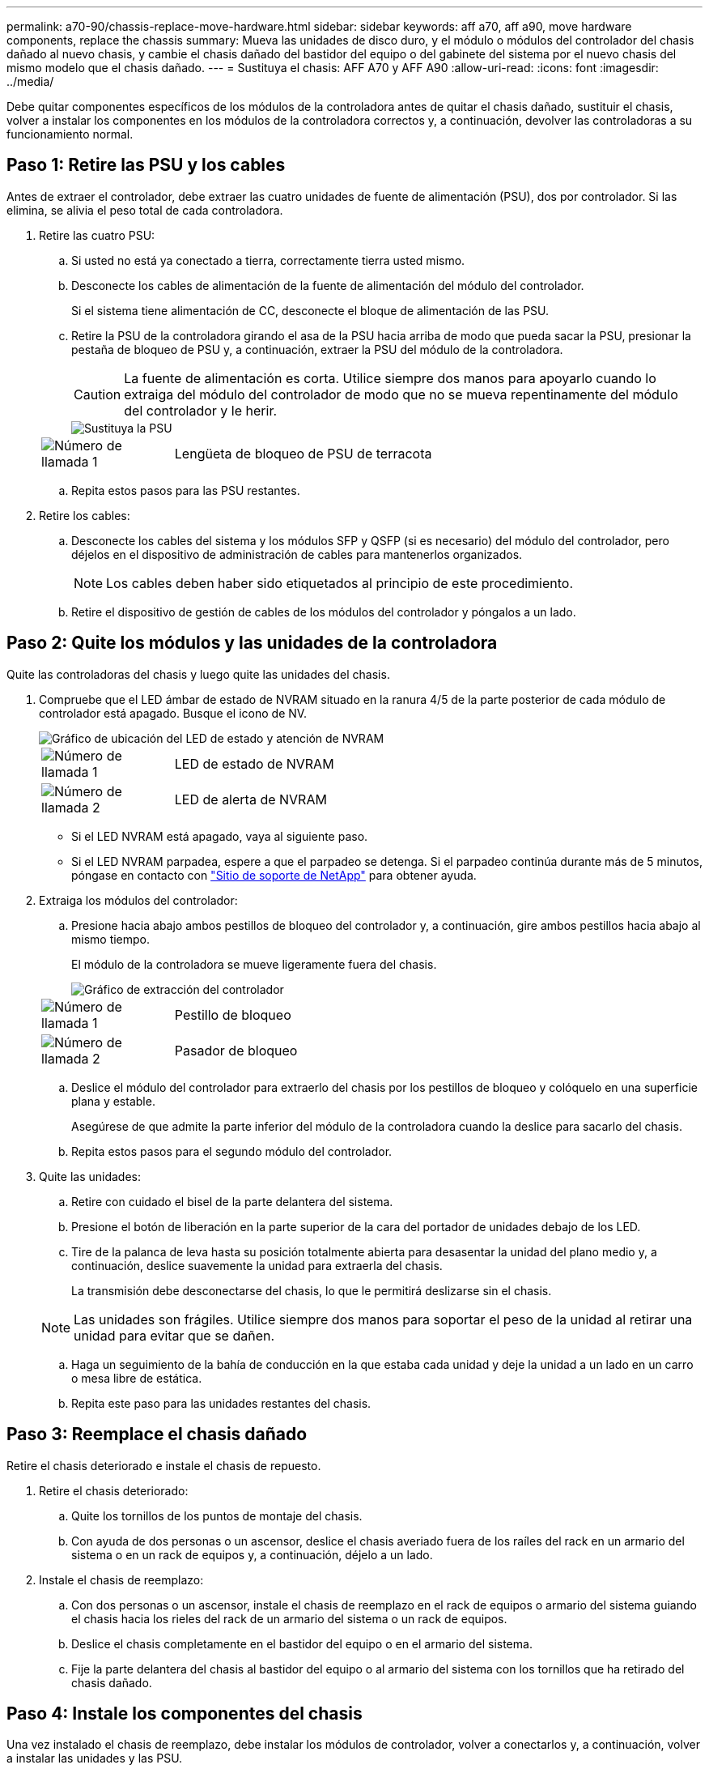 ---
permalink: a70-90/chassis-replace-move-hardware.html 
sidebar: sidebar 
keywords: aff a70, aff a90, move hardware components, replace the chassis 
summary: Mueva las unidades de disco duro, y el módulo o módulos del controlador del chasis dañado al nuevo chasis, y cambie el chasis dañado del bastidor del equipo o del gabinete del sistema por el nuevo chasis del mismo modelo que el chasis dañado. 
---
= Sustituya el chasis: AFF A70 y AFF A90
:allow-uri-read: 
:icons: font
:imagesdir: ../media/


[role="lead"]
Debe quitar componentes específicos de los módulos de la controladora antes de quitar el chasis dañado, sustituir el chasis, volver a instalar los componentes en los módulos de la controladora correctos y, a continuación, devolver las controladoras a su funcionamiento normal.



== Paso 1: Retire las PSU y los cables

Antes de extraer el controlador, debe extraer las cuatro unidades de fuente de alimentación (PSU), dos por controlador. Si las elimina, se alivia el peso total de cada controladora.

. Retire las cuatro PSU:
+
.. Si usted no está ya conectado a tierra, correctamente tierra usted mismo.
.. Desconecte los cables de alimentación de la fuente de alimentación del módulo del controlador.
+
Si el sistema tiene alimentación de CC, desconecte el bloque de alimentación de las PSU.

.. Retire la PSU de la controladora girando el asa de la PSU hacia arriba de modo que pueda sacar la PSU, presionar la pestaña de bloqueo de PSU y, a continuación, extraer la PSU del módulo de la controladora.
+

CAUTION: La fuente de alimentación es corta. Utilice siempre dos manos para apoyarlo cuando lo extraiga del módulo del controlador de modo que no se mueva repentinamente del módulo del controlador y le herir.

+
image::../media/drw_a70-90_psu_remove_replace_ieops-1368.svg[Sustituya la PSU]

+
[cols="1,4"]
|===


 a| 
image:../media/icon_round_1.png["Número de llamada 1"]
 a| 
Lengüeta de bloqueo de PSU de terracota

|===
.. Repita estos pasos para las PSU restantes.


. Retire los cables:
+
.. Desconecte los cables del sistema y los módulos SFP y QSFP (si es necesario) del módulo del controlador, pero déjelos en el dispositivo de administración de cables para mantenerlos organizados.
+

NOTE: Los cables deben haber sido etiquetados al principio de este procedimiento.

.. Retire el dispositivo de gestión de cables de los módulos del controlador y póngalos a un lado.






== Paso 2: Quite los módulos y las unidades de la controladora

Quite las controladoras del chasis y luego quite las unidades del chasis.

. Compruebe que el LED ámbar de estado de NVRAM situado en la ranura 4/5 de la parte posterior de cada módulo de controlador está apagado. Busque el icono de NV.
+
image::../media/drw_a1K-70-90_nvram-led_ieops-1463.svg[Gráfico de ubicación del LED de estado y atención de NVRAM]

+
[cols="1,4"]
|===


 a| 
image:../media/icon_round_1.png["Número de llamada 1"]
 a| 
LED de estado de NVRAM



 a| 
image:../media/icon_round_2.png["Número de llamada 2"]
 a| 
LED de alerta de NVRAM

|===
+
** Si el LED NVRAM está apagado, vaya al siguiente paso.
** Si el LED NVRAM parpadea, espere a que el parpadeo se detenga. Si el parpadeo continúa durante más de 5 minutos, póngase en contacto con http://mysupport.netapp.com/["Sitio de soporte de NetApp"^] para obtener ayuda.


. Extraiga los módulos del controlador:
+
.. Presione hacia abajo ambos pestillos de bloqueo del controlador y, a continuación, gire ambos pestillos hacia abajo al mismo tiempo.
+
El módulo de la controladora se mueve ligeramente fuera del chasis.

+
image::../media/drw_a70-90_pcm_remove_replace_ieops-1365.svg[Gráfico de extracción del controlador]

+
[cols="1,4"]
|===


 a| 
image:../media/icon_round_1.png["Número de llamada 1"]
 a| 
Pestillo de bloqueo



 a| 
image:../media/icon_round_2.png["Número de llamada 2"]
 a| 
Pasador de bloqueo

|===
.. Deslice el módulo del controlador para extraerlo del chasis por los pestillos de bloqueo y colóquelo en una superficie plana y estable.
+
Asegúrese de que admite la parte inferior del módulo de la controladora cuando la deslice para sacarlo del chasis.

.. Repita estos pasos para el segundo módulo del controlador.


. Quite las unidades:
+
.. Retire con cuidado el bisel de la parte delantera del sistema.
.. Presione el botón de liberación en la parte superior de la cara del portador de unidades debajo de los LED.
.. Tire de la palanca de leva hasta su posición totalmente abierta para desasentar la unidad del plano medio y, a continuación, deslice suavemente la unidad para extraerla del chasis.
+
La transmisión debe desconectarse del chasis, lo que le permitirá deslizarse sin el chasis.

+

NOTE: Las unidades son frágiles. Utilice siempre dos manos para soportar el peso de la unidad al retirar una unidad para evitar que se dañen.

.. Haga un seguimiento de la bahía de conducción en la que estaba cada unidad y deje la unidad a un lado en un carro o mesa libre de estática.
.. Repita este paso para las unidades restantes del chasis.






== Paso 3: Reemplace el chasis dañado

Retire el chasis deteriorado e instale el chasis de repuesto.

. Retire el chasis deteriorado:
+
.. Quite los tornillos de los puntos de montaje del chasis.
.. Con ayuda de dos personas o un ascensor, deslice el chasis averiado fuera de los raíles del rack en un armario del sistema o en un rack de equipos y, a continuación, déjelo a un lado.


. Instale el chasis de reemplazo:
+
.. Con dos personas o un ascensor, instale el chasis de reemplazo en el rack de equipos o armario del sistema guiando el chasis hacia los rieles del rack de un armario del sistema o un rack de equipos.
.. Deslice el chasis completamente en el bastidor del equipo o en el armario del sistema.
.. Fije la parte delantera del chasis al bastidor del equipo o al armario del sistema con los tornillos que ha retirado del chasis dañado.






== Paso 4: Instale los componentes del chasis

Una vez instalado el chasis de reemplazo, debe instalar los módulos de controlador, volver a conectarlos y, a continuación, volver a instalar las unidades y las PSU.

. Comenzando por el módulo de controlador inferior, instale los módulos de controlador en el chasis de reemplazo:
+
.. Alinee el extremo del módulo del controlador con la abertura del chasis y, a continuación, empuje suavemente el controlador hasta el fondo del chasis.
.. Gire los pestillos de bloqueo hacia arriba hasta la posición de bloqueo.
.. Si aún no lo ha hecho, vuelva a instalar el dispositivo de gestión de cables y conecte de nuevo el controlador.
+
Si ha quitado los convertidores de medios (QSFP o SFPs), recuerde reinstalarlos.

+
Asegúrese de que los cables están conectados haciendo referencia a las etiquetas de los cables.



. Vuelva a instalar las unidades en sus bahías de unidad correspondientes en la parte delantera del chasis.
. Instale los cuatro PSU:
+
.. Con ambas manos, sujete y alinee los bordes de la PSU con la abertura del módulo del controlador.
.. Empuje con cuidado la PSU hacia el módulo de la controladora hasta que la lengüeta de bloqueo haga clic en su lugar.
+
Las fuentes de alimentación sólo se acoplarán correctamente al conector interno y se bloquearán de una manera.

+

NOTE: Para evitar dañar el conector interno, no ejerza demasiada fuerza al deslizar la fuente de alimentación hacia el sistema.



. Vuelva a conectar los cables de alimentación de la PSU a las cuatro PSU.
+
.. Fije el cable de alimentación a la fuente de alimentación con el retenedor del cable de alimentación.
+
Si dispone de fuentes de alimentación de CC, vuelva a conectar el bloque de alimentación a las fuentes de alimentación después de que el módulo del controlador esté completamente asentado en el chasis y fije el cable de alimentación a la fuente de alimentación con los tornillos de mariposa.



+
Los módulos del controlador comienzan a arrancar en cuanto se instalan las PSU y se restaura la alimentación.



.El futuro
Después de reemplazar el chasis AFF A70 o AFF A90 dañado y volver a instalar los componentes en él, debe link:chassis-replace-complete-system-restore-rma.html["complete el reemplazo del chasis"].
